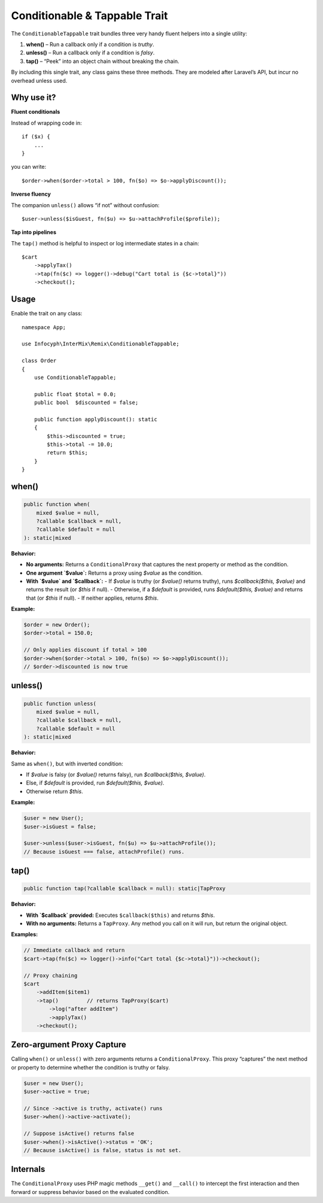 .. _remix.conditionable-tappable:

=========================================
Conditionable & Tappable Trait
=========================================

The ``ConditionableTappable`` trait bundles three very handy fluent helpers into a single utility:

1. **when()** – Run a callback only if a condition is *truthy*.
2. **unless()** – Run a callback only if a condition is *falsy*.
3. **tap()** – “Peek” into an object chain without breaking the chain.

By including this single trait, any class gains these three methods. They are modeled after Laravel’s API, but incur no overhead unless used.

Why use it?
===========

**Fluent conditionals**

Instead of wrapping code in::

    if ($x) {
        ...
    }

you can write::

    $order->when($order->total > 100, fn($o) => $o->applyDiscount());

**Inverse fluency**

The companion ``unless()`` allows “if not” without confusion::

    $user->unless($isGuest, fn($u) => $u->attachProfile($profile));

**Tap into pipelines**

The ``tap()`` method is helpful to inspect or log intermediate states in a chain::

    $cart
        ->applyTax()
        ->tap(fn($c) => logger()->debug("Cart total is {$c->total}"))
        ->checkout();

Usage
=====

Enable the trait on any class::

    namespace App;

    use Infocyph\InterMix\Remix\ConditionableTappable;

    class Order
    {
        use ConditionableTappable;

        public float $total = 0.0;
        public bool  $discounted = false;

        public function applyDiscount(): static
        {
            $this->discounted = true;
            $this->total -= 10.0;
            return $this;
        }
    }

when()
======

.. code-block:: php

    public function when(
        mixed $value = null,
        ?callable $callback = null,
        ?callable $default = null
    ): static|mixed

**Behavior:**

- **No arguments:** Returns a ``ConditionalProxy`` that captures the next property or method as the condition.
- **One argument `$value`:** Returns a proxy using `$value` as the condition.
- **With `$value` and `$callback`:**
  - If `$value` is truthy (or `$value()` returns truthy), runs `$callback($this, $value)` and returns the result (or `$this` if null).
  - Otherwise, if a `$default` is provided, runs `$default($this, $value)` and returns that (or `$this` if null).
  - If neither applies, returns `$this`.

**Example:**

.. code-block:: php

    $order = new Order();
    $order->total = 150.0;

    // Only applies discount if total > 100
    $order->when($order->total > 100, fn($o) => $o->applyDiscount());
    // $order->discounted is now true

unless()
========

.. code-block:: php

    public function unless(
        mixed $value = null,
        ?callable $callback = null,
        ?callable $default = null
    ): static|mixed

**Behavior:**

Same as ``when()``, but with inverted condition:

- If `$value` is falsy (or `$value()` returns falsy), run `$callback($this, $value)`.
- Else, if `$default` is provided, run `$default($this, $value)`.
- Otherwise return `$this`.

**Example:**

.. code-block:: php

    $user = new User();
    $user->isGuest = false;

    $user->unless($user->isGuest, fn($u) => $u->attachProfile());
    // Because isGuest === false, attachProfile() runs.

tap()
=====

.. code-block:: php

    public function tap(?callable $callback = null): static|TapProxy

**Behavior:**

- **With `$callback` provided:** Executes ``$callback($this)`` and returns `$this`.
- **With no arguments:** Returns a ``TapProxy``. Any method you call on it will run, but return the original object.

**Examples:**

.. code-block:: php

    // Immediate callback and return
    $cart->tap(fn($c) => logger()->info("Cart total {$c->total}"))->checkout();

    // Proxy chaining
    $cart
        ->addItem($item1)
        ->tap()         // returns TapProxy($cart)
            ->log("after addItem")
            ->applyTax()
        ->checkout();

Zero-argument Proxy Capture
===========================

Calling ``when()`` or ``unless()`` with zero arguments returns a ``ConditionalProxy``. This proxy “captures” the next method or property to determine whether the condition is truthy or falsy.

.. code-block:: php

    $user = new User();
    $user->active = true;

    // Since ->active is truthy, activate() runs
    $user->when()->active->activate();

    // Suppose isActive() returns false
    $user->when()->isActive()->status = 'OK';
    // Because isActive() is false, status is not set.

Internals
=========

The ``ConditionalProxy`` uses PHP magic methods ``__get()`` and ``__call()`` to intercept the first interaction and then forward or suppress behavior based on the evaluated condition.
